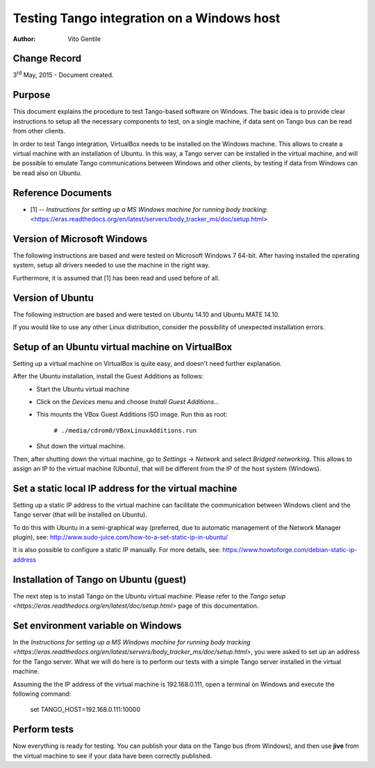 ===========================================
Testing Tango integration on a Windows host
===========================================

:Author: Vito Gentile

Change Record
=============

3\ :sup:`rd`  May, 2015 - Document created.

Purpose
=======
This document explains the procedure to test Tango-based software
on Windows. The basic idea is to provide clear instructions to setup all the necessary
components to test, on a single machine, if data sent on Tango bus can be 
read from other clients.

In order to test Tango integration, VirtualBox needs to be installed on
the Windows machine. This allows to create a virtual machine with an installation
of Ubuntu. In this way, a Tango server can be installed in the virtual machine,
and will be possible to emulate Tango communications between Windows and other
clients, by testing if data from Windows can be read also on Ubuntu.

Reference Documents
===================

- [1] -- `Instructions for setting up a MS Windows machine for running body tracking`: <https://eras.readthedocs.org/en/latest/servers/body_tracker_ms/doc/setup.html>

Version of Microsoft Windows
============================

The following instructions are based and were tested on Microsoft Windows 7 64-bit.
After having installed the operating system, setup all drivers needed to use
the machine in the right way.

Furthermore, it is assumed that [1] has been read and used before of all.

Version of Ubuntu
=================

The following instruction are based and were tested on Ubuntu 14.10 and
Ubuntu MATE 14.10.

If you would like to use any other Linux distribution, consider the possibility
of unexpected installation errors.

Setup of an Ubuntu virtual machine on VirtualBox
================================================

Setting up a virtual machine on VirtualBox is quite easy, and doesn't need
further explanation.

After the Ubuntu installation, install the Guest Additions as follows:
 * Start the Ubuntu virtual machine
 * Click on the *Devices* menu and choose *Install Guest Additions...*
 * This mounts the VBox Guest Additions ISO image. Run this as root:

    ``# ./media/cdrom0/VBoxLinuxAdditions.run``

 * Shut down the virtual machine.

Then, after shutting down the virtual machine, go to *Settings -> Network*
and select *Bridged networking*. This allows to assign an IP to the
virtual machine (Ubuntu), that will be different from the IP of the host
system (Windows).

Set a static local IP address for the virtual machine
=====================================================

Setting up a static IP address to the virtual machine can facilitate the
communication between Windows client and the Tango server (that will be
installed on Ubuntu).

To do this with Ubuntu in a semi-graphical way (preferred, due to automatic
management of the Network Manager plugin), see:
http://www.sudo-juice.com/how-to-a-set-static-ip-in-ubuntu/

It is also possible to configure a static IP manually.
For more details, see: https://www.howtoforge.com/debian-static-ip-address

Installation of Tango on Ubuntu (guest)
=======================================

The next step is to install Tango on the Ubuntu virtual machine. Please
refer to the `Tango setup <https://eras.readthedocs.org/en/latest/doc/setup.html>`
page of this documentation.

Set environment variable on Windows
===================================

In the `Instructions for setting up a MS Windows machine for running body
tracking <https://eras.readthedocs.org/en/latest/servers/body_tracker_ms/doc/setup.html>`,
you were asked to set up an address for the Tango server. What we will do here
is to perform our tests with a simple Tango server installed in the virtual
machine.

Assuming the the IP address of the virtual machine is 192.168.0.111, open
a terminal on Windows and execute the following command:

    set TANGO_HOST=192.168.0.111:10000

Perform tests
=============

Now everything is ready for testing. You can publish your data on the Tango
bus (from Windows), and then use **jive** from the virtual machine to see
if your data have been correctly published.